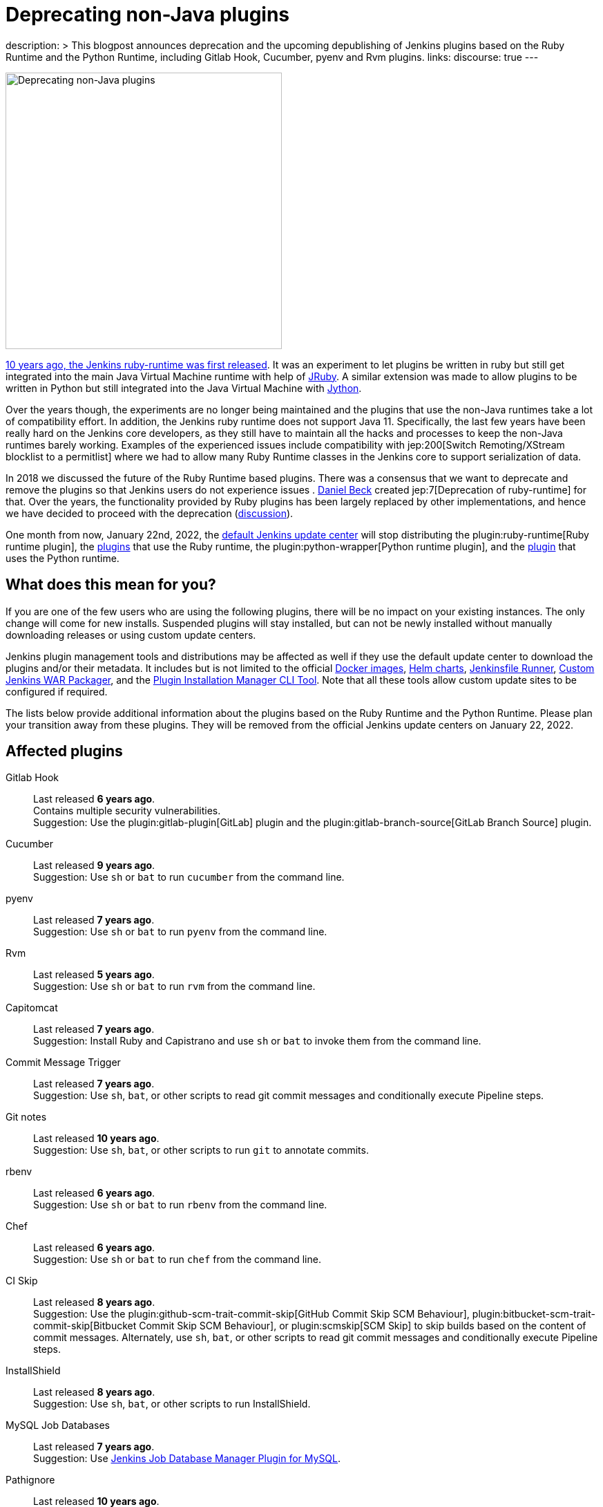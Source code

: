 = Deprecating non-Java plugins
:page-tags: ruby, plugins, announcement

:page-author: halkeye, oleg_nenashev, markewaite
:page-opengraph: ../../images/post-images/2021-12-deprecating-non-java-runtimes.png
description: >
  This blogpost announces deprecation and the upcoming depublishing of Jenkins plugins based on the Ruby Runtime and the Python Runtime,
  including Gitlab Hook, Cucumber, pyenv and Rvm plugins.
links:
  discourse: true
---

image:/post-images/2021-12-deprecating-non-java-runtimes.png[Deprecating non-Java plugins, role=center, float=right, width=400px]

https://github.com/jenkinsci/ruby-runtime-plugin/commit/d368b087fadb3282c9b537f0fa6d9a150b080c73[10 years ago, the Jenkins ruby-runtime was first released]. It was an experiment to let
plugins be written in ruby but still get integrated into the main
Java Virtual Machine runtime with help of link:https://www.jruby.org/[JRuby].
A similar extension was made to allow plugins to be written in Python but still integrated into the Java Virtual Machine with link:https://www.jython.org/[Jython].

Over the years though, the experiments are no longer being maintained and the
plugins that use the non-Java runtimes take a lot of compatibility effort.
In addition, the Jenkins ruby runtime does not support Java 11.
Specifically, the last few years have been really hard on the Jenkins
core developers, as they still have to maintain all the hacks and
processes to keep the non-Java runtimes barely working.
Examples of the experienced issues include compatibility with jep:200[Switch Remoting/XStream blocklist to a permitlist] where we had to allow many Ruby Runtime classes in the Jenkins core to support serialization of data.

In 2018 we discussed the future of the Ruby Runtime based plugins.
There was a consensus that we want to deprecate and remove the plugins so that Jenkins users do not experience issues .
link:/blog/authors/daniel-beck/[Daniel Beck] created jep:7[Deprecation of ruby-runtime] for that.
Over the years, the functionality provided by Ruby plugins has been largely replaced by other implementations,
and hence we have decided to proceed with the deprecation
(link:https://groups.google.com/u/1/g/jenkinsci-dev/c/Ve0fqAud3Mk/m/lVejhAjNAQAJ[discussion]).

One month from now, January 22nd, 2022, the link:https://updates.jenkins.io/[default Jenkins update center] will stop distributing
the plugin:ruby-runtime[Ruby runtime plugin], the link:https://plugins.jenkins.io/ruby-runtime/#dependencies[plugins] that use the Ruby runtime, the plugin:python-wrapper[Python runtime plugin], and the link:https://plugins.jenkins.io/python-wrapper/#dependencies[plugin] that uses the Python runtime.

== What does this mean for you?

If you are one of the few users who are using the following plugins, there will be no impact on your existing instances. The
only change will come for new installs. Suspended plugins will stay
installed, but can not be newly installed without manually downloading
releases or using custom update centers.

Jenkins plugin management tools and distributions may be affected as well if they use the default update center to download the plugins and/or their metadata.
It includes but is not limited to the official link:https://github.com/jenkinsci/docker[Docker images],
link:https://github.com/jenkinsci/helm-charts[Helm charts],
link:https://github.com/jenkinsci/jenkinsfile-runner[Jenkinsfile Runner],
link:https://github.com/jenkinsci/custom-war-packager/[Custom Jenkins WAR Packager],
and the link:https://github.com/jenkinsci/plugin-installation-manager-tool[Plugin Installation Manager CLI Tool].
Note that all these tools allow custom update sites to be configured if required.

The lists below provide additional information about the plugins based on the Ruby Runtime and the Python Runtime.
Please plan your transition away from these plugins.
They will be removed from the official Jenkins update centers on January 22, 2022.

== Affected plugins

Gitlab Hook::
Last released **6 years ago**. +
Contains multiple security vulnerabilities. +
Suggestion: Use the plugin:gitlab-plugin[GitLab] plugin and the plugin:gitlab-branch-source[GitLab Branch Source] plugin.

Cucumber::
Last released **9 years ago**. +
Suggestion: Use `sh` or `bat` to run `cucumber` from the command line.

pyenv::
Last released **7 years ago**. +
Suggestion: Use `sh` or `bat` to run `pyenv` from the command line.

Rvm::
Last released **5 years ago**. +
Suggestion: Use `sh` or `bat` to run `rvm` from the command line.

Capitomcat::
Last released **7 years ago**. +
Suggestion: Install Ruby and Capistrano and use `sh` or `bat` to invoke them from the command line.

Commit Message Trigger::
Last released **7 years ago**. +
Suggestion: Use `sh`, `bat`, or other scripts to read git commit messages and conditionally execute Pipeline steps.

Git notes::
Last released **10 years ago**. +
Suggestion: Use `sh`, `bat`, or other scripts to run `git` to annotate commits.

rbenv::
Last released **6 years ago**. +
Suggestion: Use `sh` or `bat` to run `rbenv` from the command line.

Chef::
Last released **6 years ago**. +
Suggestion: Use `sh` or `bat` to run `chef` from the command line.

CI Skip::
Last released **8 years ago**. +
Suggestion: Use the plugin:github-scm-trait-commit-skip[GitHub Commit Skip SCM Behaviour], plugin:bitbucket-scm-trait-commit-skip[Bitbucket Commit Skip SCM Behaviour], or plugin:scmskip[SCM Skip] to skip builds based on the content of commit messages.
Alternately, use `sh`, `bat`, or other scripts to read git commit messages and conditionally execute Pipeline steps.

InstallShield::
Last released **8 years ago**. +
Suggestion: Use `sh`, `bat`, or other scripts to run InstallShield.

MySQL Job Databases::
Last released **7 years ago**. +
Suggestion: Use link:https://github.com/jbox-web/job-database-manager-mysql[Jenkins Job Database Manager Plugin for MySQL].

Pathignore::
Last released **10 years ago**. +
Suggestion: Use the path ignore features of various plugins or use `sh`, `bat`, or other scripts to read git commit messages and conditionally execute Pipeline steps.

Perl::
Last released **9 years ago**. +
Suggestion: Use `sh` or `bat` to run `perl` from the command line.

pry::
Last released **10 years ago**. +
Suggestion: Use the Jenkins groovy console and its interface from the Jenkins command line interface.

Single Use Agent::
Last released **7 years ago**. +
Suggestion: Use cloud agents (plugin:amazon-ecs[Fargate], plugin:azure-container-agents[Azure Container Instances], plugin:docker-workflow/[Docker], etc.) to allocate agents for a single use and then release them.

Travis YML::
Last released **5 years ago**. +
Suggestion: Rewrite the travis.yml file as a Jenkinsfile, a link:/blog/2019/05/09/templating-engine/[Jenkins Templating Engine file], a plugin:pipeline-as-yaml[Pipeline as YAML], or a link:/blog/2019/01/08/mpl-modular-pipeline-library/[Jenkins Modular Pipeline Library].

Yammer::
Last released **8 years ago**. +
Suggestion: Use the link:https://learn.microsoft.com/en-us/rest/api/yammer/rest-api-rate-limits[Yammer REST API] to post messages.

DevStack::
Last released **9 years ago**.

Ikachan::
Last released **10 years ago**.

Jenkinspider::
Last released **7 years ago**.

Perl Smoke Test::
Last released **7 years ago**.

buddycloud::
Last released **8 years ago**.

== Acknowledgements

We would like to thank all contributors and maintainers who contributed to the Ruby Runtime based plugins and the Python Runtime based plugin.
We also thank those who participated in development of new plugins replacing the functionality.
These contributors helped millions of Jenkins users while the ecosystem was supported over the past 10 years
and it is not taken for granted.
Now we need to move on so that we can keep expanding the Jenkins architecture and developers tools.
We invite all contributors to participate in this effort and to help us to migrate the plugins to supported JVM-based platforms for plugins.

== My instance is affected, what to do next?

If you do not use the affected plugins, the recommendation is to remove them.
Otherwise, it is recommended to start migration out of the plugins to alternatives providing similar functionality.

Not all plugins have alternatives.
At the moment the Jenkins core team does not plan to provide a replacement, but any contributions are welcome.
If you depend on the functionality,
we recommend reaching out to the community in the link:/mailing-lists/[developer mailing list] so that
you can coordinate the replacement with other affected users.
